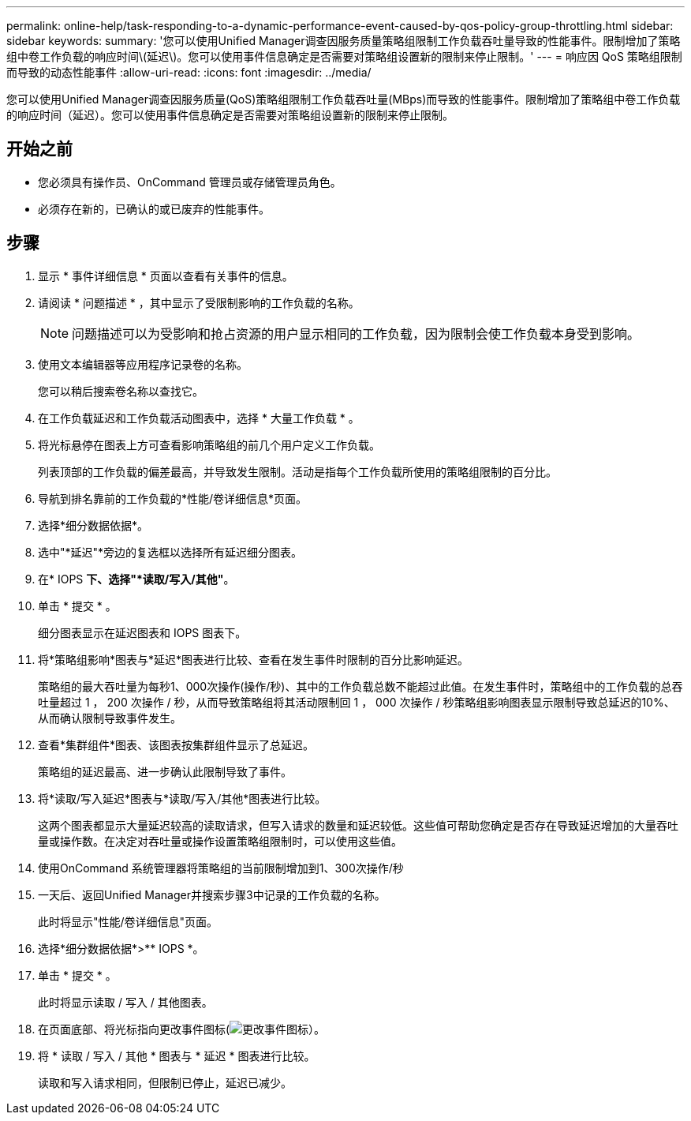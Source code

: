 ---
permalink: online-help/task-responding-to-a-dynamic-performance-event-caused-by-qos-policy-group-throttling.html 
sidebar: sidebar 
keywords:  
summary: '您可以使用Unified Manager调查因服务质量策略组限制工作负载吞吐量导致的性能事件。限制增加了策略组中卷工作负载的响应时间\(延迟\)。您可以使用事件信息确定是否需要对策略组设置新的限制来停止限制。' 
---
= 响应因 QoS 策略组限制而导致的动态性能事件
:allow-uri-read: 
:icons: font
:imagesdir: ../media/


[role="lead"]
您可以使用Unified Manager调查因服务质量(QoS)策略组限制工作负载吞吐量(MBps)而导致的性能事件。限制增加了策略组中卷工作负载的响应时间（延迟）。您可以使用事件信息确定是否需要对策略组设置新的限制来停止限制。



== 开始之前

* 您必须具有操作员、OnCommand 管理员或存储管理员角色。
* 必须存在新的，已确认的或已废弃的性能事件。




== 步骤

. 显示 * 事件详细信息 * 页面以查看有关事件的信息。
. 请阅读 * 问题描述 * ，其中显示了受限制影响的工作负载的名称。
+
[NOTE]
====
问题描述可以为受影响和抢占资源的用户显示相同的工作负载，因为限制会使工作负载本身受到影响。

====
. 使用文本编辑器等应用程序记录卷的名称。
+
您可以稍后搜索卷名称以查找它。

. 在工作负载延迟和工作负载活动图表中，选择 * 大量工作负载 * 。
. 将光标悬停在图表上方可查看影响策略组的前几个用户定义工作负载。
+
列表顶部的工作负载的偏差最高，并导致发生限制。活动是指每个工作负载所使用的策略组限制的百分比。

. 导航到排名靠前的工作负载的*性能/卷详细信息*页面。
. 选择*细分数据依据*。
. 选中"*延迟"*旁边的复选框以选择所有延迟细分图表。
. 在* IOPS *下、选择"*读取/写入/其他"*。
. 单击 * 提交 * 。
+
细分图表显示在延迟图表和 IOPS 图表下。

. 将*策略组影响*图表与*延迟*图表进行比较、查看在发生事件时限制的百分比影响延迟。
+
策略组的最大吞吐量为每秒1、000次操作(操作/秒)、其中的工作负载总数不能超过此值。在发生事件时，策略组中的工作负载的总吞吐量超过 1 ， 200 次操作 / 秒，从而导致策略组将其活动限制回 1 ， 000 次操作 / 秒策略组影响图表显示限制导致总延迟的10%、从而确认限制导致事件发生。

. 查看*集群组件*图表、该图表按集群组件显示了总延迟。
+
策略组的延迟最高、进一步确认此限制导致了事件。

. 将*读取/写入延迟*图表与*读取/写入/其他*图表进行比较。
+
这两个图表都显示大量延迟较高的读取请求，但写入请求的数量和延迟较低。这些值可帮助您确定是否存在导致延迟增加的大量吞吐量或操作数。在决定对吞吐量或操作设置策略组限制时，可以使用这些值。

. 使用OnCommand 系统管理器将策略组的当前限制增加到1、300次操作/秒
. 一天后、返回Unified Manager并搜索步骤3中记录的工作负载的名称。
+
此时将显示"性能/卷详细信息"页面。

. 选择*细分数据依据*>** IOPS *。
. 单击 * 提交 * 。
+
此时将显示读取 / 写入 / 其他图表。

. 在页面底部、将光标指向更改事件图标(image:../media/opm-change-icon.gif["更改事件图标"]）。
. 将 * 读取 / 写入 / 其他 * 图表与 * 延迟 * 图表进行比较。
+
读取和写入请求相同，但限制已停止，延迟已减少。


